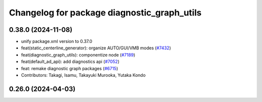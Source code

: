 ^^^^^^^^^^^^^^^^^^^^^^^^^^^^^^^^^^^^^^^^^^^^
Changelog for package diagnostic_graph_utils
^^^^^^^^^^^^^^^^^^^^^^^^^^^^^^^^^^^^^^^^^^^^

0.38.0 (2024-11-08)
-------------------
* unify package.xml version to 0.37.0
* feat(static_centerline_generator): organize AUTO/GUI/VMB modes (`#7432 <https://github.com/youtalk/autoware.universe/issues/7432>`_)
* feat(diagnostic_graph_utils): componentize node (`#7189 <https://github.com/youtalk/autoware.universe/issues/7189>`_)
* feat(default_ad_api): add diagnostics api (`#7052 <https://github.com/youtalk/autoware.universe/issues/7052>`_)
* feat: remake diagnostic graph packages (`#6715 <https://github.com/youtalk/autoware.universe/issues/6715>`_)
* Contributors: Takagi, Isamu, Takayuki Murooka, Yutaka Kondo

0.26.0 (2024-04-03)
-------------------
